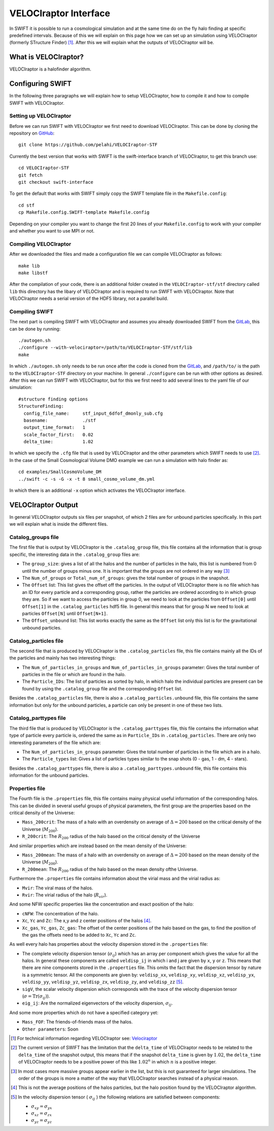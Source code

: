 .. VELOCIraptor Interface
   Folkert Nobels, 8th October 2018

VELOCIraptor Interface
======================

In SWIFT it is possible to run a cosmological simulation and at the same time
do on the fly halo finding at specific predefined intervals.  Because of this
we will explain on this page how we can set up an simulation using VELOCIraptor
(formerly STructure Finder) [#velo]_.  After this we will explain what the outputs of
VELOCIraptor will be.

What is VELOCIraptor?
---------------------

VELOCIraptor is a halofinder algorithm.


Configuring SWIFT
-----------------

In the following three paragraphs we will explain how to setup VELOCIraptor,
how to compile it and how to compile SWIFT with VELOCIraptor. 


Setting up VELOCIraptor
~~~~~~~~~~~~~~~~~~~~~~~

Before we can run SWIFT with VELOCIraptor we first need to download
VELOCIraptor. This can be done by cloning the repository on GitHub_::

  git clone https://github.com/pelahi/VELOCIraptor-STF

Currently the best version that works with SWIFT is the swift-interface branch
of VELOCIraptor, to get this branch use::

  cd VELOCIraptor-STF 
  git fetch 
  git checkout swift-interface

To get the default that works with SWIFT simply copy the SWIFT template file in
the ``Makefile.config``::

  cd stf 
  cp Makefile.config.SWIFT-template Makefile.config

Depending on your compiler you want to change the first 20 lines of your
``Makefile.config`` to work with your compiler and whether you want to use MPI
or not. 


Compiling VELOCIraptor
~~~~~~~~~~~~~~~~~~~~~~

After we downloaded the files and made a configuration file we can compile
VELOCIraptor as follows::

  make lib 
  make libstf

After the compilation of your code, there is an additional folder created in
the ``VELOCIraptor-stf/stf`` directory called ``lib`` this directory has the
libary of VELOCIraptor and is required to run SWIFT with
VELOCIraptor. Note that VELOCIraptor needs a serial version of the
HDF5 library, not a parallel build.

Compiling SWIFT
~~~~~~~~~~~~~~~
The next part is compiling SWIFT with VELOCIraptor and assumes you already
downloaded SWIFT from the GitLab_, this can be done by running::

  ./autogen.sh 
  ./configure --with-velociraptor=/path/to/VELOCIraptor-STF/stf/lib 
  make 

In which ``./autogen.sh`` only needs to be run once after the code is cloned
from the GitLab_, and ``/path/to/`` is the path to the ``VELOCIraptor-STF``
directory on your machine. In general ``./configure`` can be run with other
options as desired. After this we can run SWIFT with VELOCIraptor, but for this
we first need to add several lines to the yaml file of our simulation::

  
  #structure finding options
  StructureFinding:
    config_file_name:     stf_input_6dfof_dmonly_sub.cfg
    basename:             ./stf
    output_time_format:   1
    scale_factor_first:   0.02
    delta_time:           1.02

In which we specify the ``.cfg`` file that is used by VELOCIraptor and the 
other parameters which SWIFT needs to use [#deltatime]_. In the case of 
the Small Cosmological Volume DMO example we can run a simulation with halo
finder as::

  cd examples/SmallCosmoVolume_DM 
  ../swift -c -s -G -x -t 8 small_cosmo_volume_dm.yml

In which there is an additional ``-x`` option which activates the VELOCIraptor
interface. 


VELOCIraptor Output
-------------------

In general VELOCIraptor outputs six files per snapshot, of which 2 files are
for unbound particles specifically.  In this part we will explain what is
inside the different files.

Catalog_groups file
~~~~~~~~~~~~~~~~~~~

The first file that is output by VELOCIraptor is the ``.catalog_group`` file,
this file contains all the information that is group specific, the interesting
data in the ``.catalog_group`` files are: 

+ The ``group_size``: gives a list of all the halos and the number of particles
  in the halo, this list is numbered from 0 until the number of groups minus
  one. It is important that the groups are not ordered in any way [#order]_ 
+ The ``Num_of_groups`` or ``Total_num_of_groups``: gives the total number of
  groups in the snapshot.
+ The ``Offset`` list: This list gives the offset off the particles. In the
  output of VELOCIraptor there is no file which has an ID for every particle
  and a corresponding group, rather the particles are ordered according to in
  which group they are. So if we want to access the particles in group 0, we
  need to look at the particles from ``Offset[0]`` until ``Offset[1]`` in the
  ``.catalog_particles`` hdf5 file. In general this means that for group N we
  need to look at particles ``Offset[N]`` until ``Offset[N+1]``. 
+ The ``Offset_unbound`` list: This list works exactly the same as the
  ``Offset`` list only this list is for the gravitational unbound particles.

Catalog_particles file
~~~~~~~~~~~~~~~~~~~~~~

The second file that is produced by VELOCIraptor is the ``.catalog_particles``
file, this file contains mainly all the IDs of the particles and mainly has two
interesting things:

+ The ``Num_of_particles_in_groups`` and ``Num_of_particles_in_groups``
  parameter: Gives the total number of particles in the file or which are found
  in the halo. 
+ The ``Particle_IDs``: The list of particles as sorted by halo, in which halo
  the individual particles are present can be found by using the
  ``.catalog_group`` file and the corresponding ``Offset`` list. 

Besides the ``.catalog_particles`` file, there is also a
``.catalog_particles.unbound`` file, this file contains the same information
but only for the unbound particles, a particle can only be present in one of
these two lists. 

Catalog_parttypes file
~~~~~~~~~~~~~~~~~~~~~~

The third file that is produced by VELOCIraptor is the ``.catalog_parttypes``
file, this file contains the information what type of particle every particle
is, ordered the same as in ``Particle_IDs`` in ``.catalog_particles``. There
are only two interesting parameters of the file which are:

+ The ``Num_of_particles_in_groups`` parameter: Gives the total number of
  particles in the file which are in a halo.
+ The ``Particle_types`` list: Gives a list of particles types similar to the
  snap shots (0 - gas, 1 - dm, 4 - stars).

Besides the ``.catalog_parttypes`` file, there is also a
``.catalog_parttypes.unbound`` file, this file contains this information for
the unbound particles.

Properties file
~~~~~~~~~~~~~~~

The Fourth file is the ``.properties`` file, this file contains mainy physical
useful information of the corresponding halos. This can be divided in several
useful groups of physical parameters, the first group are the properties 
based on the critical density of the Universe:

+ ``Mass_200crit``: The mass of a halo with an overdensity on average of
  :math:`\Delta=200` based on the critical density of the Universe 
  (:math:`M_{200}`).
+ ``R_200crit``: The :math:`R_{200}` radius of the halo based on the 
  critical density of the Universe

And similar properties which are instead based on the mean density of 
the Universe:

+ ``Mass_200mean``: The mass of a halo with an overdensity on average of
  :math:`\Delta=200` based on the mean density of the Universe 
  (:math:`M_{200}`).
+ ``R_200mean``: The :math:`R_{200}` radius of the halo based on the 
  mean density ofthe Universe.

Furthermore the ``.properties`` file contains information about the virial 
mass and the virial radius as:

+ ``Mvir``: The viral mass of the halos.
+ ``Rvir``: The virial radius of the halo (:math:`R_{vir}`).

And some NFW specific properties like the concentration and exact position
of the halo:

+ ``cNFW``: The concentration of the halo.
+ ``Xc``, ``Yc`` and ``Zc``: The x,y and z center positions of the halos 
  [#center]_.
+ ``Xc_gas``, ``Yc_gas``, ``Zc_gas``: The offset of the center positions of
  the halo based on the gas, to find the position of the gas the offsets 
  need to be added to ``Xc``, ``Yc`` and ``Zc``. 

As well every halo has properties about the velocity dispersion stored
in the ``.properties`` file:

+ The complete velocity dispersion tensor (:math:`\sigma_{ij}`) which has 
  an array per component which gives the value for all the halos. In 
  general these components are called ``veldisp_ij`` in which i and j are 
  given by ``x``, ``y`` or ``z``. This means that there are nine 
  components stored in the ``.properties`` file. This omits the fact 
  that the dispersion tensor by nature is a symmetric tensor. All the 
  components are given by: 
  ``veldisp_xx``, ``veldisp_xy``, ``veldisp_xz``, ``veldisp_yx``, 
  ``veldisp_yy``, ``veldisp_yz``, ``veldisp_zx``, ``veldisp_zy``, 
  and ``veldisp_zz`` [#velodisp]_.
+ ``sigV``, the scalar velocity dispersion which corresponds with the 
  trace of the velocity dispersion tensor 
  (:math:`\sigma = \text{Tr}(\sigma_{ij})`).
+ ``eig_ij``: Are the normalized eigenvectors of the velocity 
  dispersion, :math:`\sigma_{ij}`.


And some more properties which do not have a specified category yet:

+ ``Mass_FOF``: The friends-of-friends mass of the halos.

+ ``Other parameters``: Soon




.. _GitHub: https://github.com/pelahi/VELOCIraptor-STF
.. _GitLab: https://gitlab.cosma.dur.ac.uk/swift/swiftsim
.. _Velociraptor: http://adsabs.harvard.edu/abs/2011MNRAS.418..320E
.. [#velo] For technical information regarding VELOCIraptor see: Velociraptor_
.. [#deltatime] The current version of SWIFT has the limitation that the 
   ``delta_time`` of VELOCIraptor needs to be related to the ``delta_time`` 
   of the snapshot output, this means that if the snapshot ``delta_time`` is
   given by :math:`1.02`, the ``delta_time`` of VELOCIraptor needs to be 
   a positive power of this like :math:`1.02^n` in which :math:`n` is a 
   positive integer.
.. [#order] In most cases more massive groups appear earlier in the list, but 
   this is not guaranteed for larger simulations. The order of the groups is 
   more a matter of the way that VELOCIraptor searches instead of a physical 
   reason.
.. [#center] This is not the average positions of the halos particles, but
   the halo position found by the VELOCIraptor algorithm.
.. [#velodisp] In the velocity dispersion tensor ( :math:`\sigma_{ij}` )  
   the following relations are satisfied between components:

   + :math:`\sigma_{xy}=\sigma_{yx}`
   + :math:`\sigma_{xz}=\sigma_{zx}`
   + :math:`\sigma_{yz}=\sigma_{yz}`

